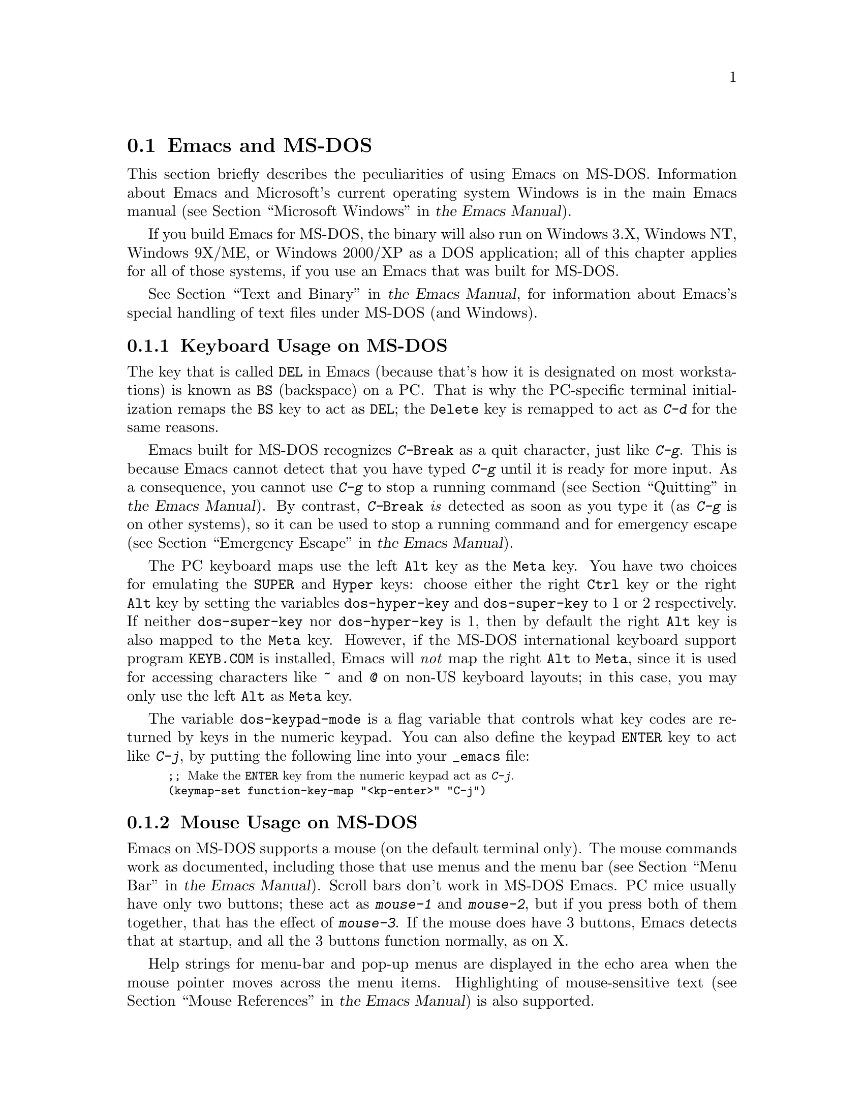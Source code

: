 @c ===========================================================================
@c
@c This file was generated with po4a. Translate the source file.
@c
@c ===========================================================================

@c This is part of the Emacs manual.
@c Copyright (C) 2004--2024 Free Software Foundation, Inc.
@c See file emacs-ja.texi for copying conditions.
@c
@c This file is included either in emacs-xtra-ja.texi (when producing the
@c printed version) or in the main Emacs manual (for the on-line version).
@node MS-DOS
@section Emacs and MS-DOS
@cindex MS-DOS peculiarities

  This section briefly describes the peculiarities of using Emacs on MS-DOS.
@iftex
Information about Emacs and Microsoft's current operating system Windows is
in the main Emacs manual (@pxref{Microsoft Windows,,, emacs, the Emacs
Manual}).
@end iftex
@ifnottex
Information about peculiarities common to MS-DOS and Microsoft's current
operating systems Windows is in @ref{Microsoft Windows}.
@end ifnottex

  If you build Emacs for MS-DOS, the binary will also run on Windows 3.X,
Windows NT, Windows 9X/ME, or Windows 2000/XP as a DOS application; all of
this chapter applies for all of those systems, if you use an Emacs that was
built for MS-DOS.

@iftex
  @xref{Text and Binary,,,emacs, the Emacs Manual}, for information
@end iftex
@ifnottex
  @xref{Text and Binary}, for information
@end ifnottex
about Emacs's special handling of text files under MS-DOS (and Windows).

@menu
* Keyboard: MS-DOS Keyboard.  Keyboard conventions on MS-DOS.
* Mouse: MS-DOS Mouse.       Mouse conventions on MS-DOS.
* Display: MS-DOS Display.   Fonts, frames and display size on MS-DOS.
* Files: MS-DOS File Names.  File name conventions on MS-DOS.
* Printing: MS-DOS Printing.  Printing specifics on MS-DOS.
* I18N: MS-DOS and MULE.     Support for internationalization on MS-DOS.
* Processes: MS-DOS Processes.  Running subprocesses on MS-DOS.
@end menu

@node MS-DOS Keyboard
@subsection Keyboard Usage on MS-DOS

@kindex DEL @r{(MS-DOS)}
@kindex BS @r{(MS-DOS)}
  The key that is called @key{DEL} in Emacs (because that's how it is
designated on most workstations) is known as @key{BS} (backspace) on a PC@.
That is why the PC-specific terminal initialization remaps the @key{BS} key
to act as @key{DEL}; the @key{Delete} key is remapped to act as @kbd{C-d}
for the same reasons.

@kindex C-g @r{(MS-DOS)}
@kindex C-Break @r{(MS-DOS)}
@cindex quitting on MS-DOS
  Emacs built for MS-DOS recognizes @kbd{C-@key{Break}} as a quit character,
just like @kbd{C-g}.  This is because Emacs cannot detect that you have
typed @kbd{C-g} until it is ready for more input.  As a consequence, you
cannot use @kbd{C-g} to stop a running command
@iftex
(@pxref{Quitting,,,emacs, the Emacs Manual}).
@end iftex
@ifnottex
(@pxref{Quitting}).
@end ifnottex
By contrast, @kbd{C-@key{Break}} @emph{is} detected as soon as you type it
(as @kbd{C-g} is on other systems), so it can be used to stop a running
command and for emergency escape
@iftex
(@pxref{Emergency Escape,,,emacs, the Emacs Manual}).
@end iftex
@ifnottex
(@pxref{Emergency Escape}).
@end ifnottex

@cindex Meta (under MS-DOS)
@cindex Hyper (under MS-DOS)
@cindex Super (under MS-DOS)
@vindex dos-super-key
@vindex dos-hyper-key
  The PC keyboard maps use the left @key{Alt} key as the @key{Meta} key.  You
have two choices for emulating the @key{SUPER} and @key{Hyper} keys: choose
either the right @key{Ctrl} key or the right @key{Alt} key by setting the
variables @code{dos-hyper-key} and @code{dos-super-key} to 1 or 2
respectively.  If neither @code{dos-super-key} nor @code{dos-hyper-key} is
1, then by default the right @key{Alt} key is also mapped to the @key{Meta}
key.  However, if the MS-DOS international keyboard support program
@file{KEYB.COM} is installed, Emacs will @emph{not} map the right @key{Alt}
to @key{Meta}, since it is used for accessing characters like @kbd{~} and
@kbd{@@} on non-US keyboard layouts; in this case, you may only use the left
@key{Alt} as @key{Meta} key.

@kindex C-j @r{(MS-DOS)}
@vindex dos-keypad-mode
  The variable @code{dos-keypad-mode} is a flag variable that controls what
key codes are returned by keys in the numeric keypad.  You can also define
the keypad @key{ENTER} key to act like @kbd{C-j}, by putting the following
line into your @file{_emacs} file:

@smallexample
;; @r{Make the @key{ENTER} key from the numeric keypad act as @kbd{C-j}.}
(keymap-set function-key-map "<kp-enter>" "C-j")
@end smallexample

@node MS-DOS Mouse
@subsection Mouse Usage on MS-DOS

@cindex mouse support under MS-DOS
  Emacs on MS-DOS supports a mouse (on the default terminal only).  The mouse
commands work as documented, including those that use menus and the menu bar
@iftex
(@pxref{Menu Bar,,,emacs, the Emacs Manual}).
@end iftex
@ifnottex
(@pxref{Menu Bar}).
@end ifnottex
 Scroll bars don't work in MS-DOS Emacs.  PC mice usually have only two
buttons; these act as @kbd{mouse-1} and @kbd{mouse-2}, but if you press both
of them together, that has the effect of @kbd{mouse-3}.  If the mouse does
have 3 buttons, Emacs detects that at startup, and all the 3 buttons
function normally, as on X.

  Help strings for menu-bar and pop-up menus are displayed in the echo area
when the mouse pointer moves across the menu items.  Highlighting of
mouse-sensitive text
@iftex
(@pxref{Mouse References,,,emacs, the Emacs Manual})
@end iftex
@ifnottex
(@pxref{Mouse References})
@end ifnottex
is also supported.

@cindex mouse, set number of buttons
@findex msdos-set-mouse-buttons
  Some versions of mouse drivers don't report the number of mouse buttons
correctly.  For example, mice with a wheel report that they have 3 buttons,
but only 2 of them are passed to Emacs; the clicks on the wheel, which
serves as the middle button, are not passed.  In these cases, you can use
the @kbd{M-x msdos-set-mouse-buttons} command to tell Emacs how many mouse
buttons to expect.  You could make such a setting permanent by adding this
fragment to your @file{_emacs} init file:

@example
;; @r{Treat the mouse like a 2-button mouse.}
(msdos-set-mouse-buttons 2)
@end example

@cindex Windows clipboard support
  Emacs built for MS-DOS supports clipboard operations when it runs on
Windows.  Commands that put text on the kill ring, or yank text from the
ring, check the Windows clipboard first, just as Emacs does on the X Window
System
@iftex
(@pxref{Mouse Commands,,,emacs, the Emacs Manual}).
@end iftex
@ifnottex
(@pxref{Mouse Commands}).
@end ifnottex
Only the primary selection and the cut buffer are supported by MS-DOS Emacs
on Windows; the secondary selection always appears as empty.

  Due to the way clipboard access is implemented by Windows, the length of
text you can put into the clipboard is limited by the amount of free DOS
memory that is available to Emacs.  Usually, up to 620KB of text can be put
into the clipboard, but this limit depends on the system configuration and
is lower if you run Emacs as a subprocess of another program.  If the killed
text does not fit, Emacs outputs a message saying so, and does not put the
text into the clipboard.

  Null characters also cannot be put into the Windows clipboard.  If the
killed text includes null characters, Emacs does not put such text into the
clipboard, and displays in the echo area a message to that effect.

@vindex dos-display-scancodes
  The variable @code{dos-display-scancodes}, when non-@code{nil}, directs
Emacs to display the @acronym{ASCII} value and the keyboard scan code of
each keystroke; this feature serves as a complement to the
@code{view-lossage} command, for debugging.

@node MS-DOS Display
@subsection Display on MS-DOS
@cindex faces under MS-DOS
@cindex fonts, emulating under MS-DOS

  Display on MS-DOS cannot use font variants, like bold or italic, but it does
support multiple faces, each of which can specify a foreground and a
background color.  Therefore, you can get the full functionality of Emacs
packages that use fonts (such as @code{font-lock}, Enriched Text mode, and
others) by defining the relevant faces to use different colors.  Use the
@code{list-colors-display} command
@iftex
(@pxref{Colors,,,emacs, the Emacs Manual})
@end iftex
@ifnottex
(@pxref{Colors})
@end ifnottex
and the @code{list-faces-display} command
@iftex
(@pxref{Faces,,,emacs, the Emacs Manual})
@end iftex
@ifnottex
(@pxref{Faces})
@end ifnottex
to see what colors and faces are available and what they look like.

  @xref{MS-DOS and MULE}, later in this chapter, for information on how Emacs
displays glyphs and characters that aren't supported by the native font
built into the DOS display.

@cindex cursor shape on MS-DOS
  When Emacs starts, it changes the cursor shape to a solid box.  This is for
compatibility with other systems, where the box cursor is the default in
Emacs.  This default shape can be changed to a bar by specifying the
@code{cursor-type} parameter in the variable @code{default-frame-alist}
@iftex
(@pxref{Creating Frames,,,emacs, the Emacs Manual}).
@end iftex
@ifnottex
(@pxref{Creating Frames}).
@end ifnottex
The MS-DOS terminal doesn't support a vertical-bar cursor, so the bar cursor
is horizontal, and the @code{@var{width}} parameter, if specified by the
frame parameters, actually determines its height.  For this reason, the
@code{bar} and @code{hbar} cursor types produce the same effect on MS-DOS@.
As an extension, the bar cursor specification can include the starting scan
line of the cursor as well as its width, like this:

@example
 '(cursor-type bar @var{width} . @var{start})
@end example

@noindent
In addition, if the @var{width} parameter is negative, the cursor bar begins
at the top of the character cell.

@cindex frames on MS-DOS
  The MS-DOS terminal can only display a single frame at a time.  The Emacs
frame facilities work on MS-DOS much as they do on text terminals
@iftex
(@pxref{Frames,,,emacs, the Emacs Manual}).
@end iftex
@ifnottex
(@pxref{Frames}).
@end ifnottex
When you run Emacs from a DOS window on MS-Windows, you can make the visible
frame smaller than the full screen, but Emacs still cannot display more than
a single frame at a time.

@cindex frame size under MS-DOS
@findex dos-mode4350
@findex dos-mode25
  The @code{dos-mode4350} command switches the display to 43 or 50 lines,
depending on your hardware; the @code{dos-mode25} command switches to the
default 80x25 screen size.

  By default, Emacs only knows how to set screen sizes of 80 columns by 25,
28, 35, 40, 43 or 50 rows.  However, if your video adapter has special video
modes that will switch the display to other sizes, you can have Emacs
support those too.  When you ask Emacs to switch the frame to @var{n} rows
by @var{m} columns dimensions, it checks if there is a variable called
@code{screen-dimensions-@var{n}x@var{m}}, and if so, uses its value (which
must be an integer) as the video mode to switch to.  (Emacs switches to that
video mode by calling the BIOS @code{Set Video Mode} function with the value
of @code{screen-dimensions-@var{n}x@var{m}} in the @code{AL} register.)  For
example, suppose your adapter will switch to 66x80 dimensions when put into
video mode 85.  Then you can make Emacs support this screen size by putting
the following into your @file{_emacs} file:

@example
(setq screen-dimensions-66x80 85)
@end example

  Since Emacs on MS-DOS can only set the frame size to specific supported
dimensions, it cannot honor every possible frame resizing request.  When an
unsupported size is requested, Emacs chooses the next larger supported size
beyond the specified size.  For example, if you ask for 36x80 frame, you
will get 40x80 instead.

  The variables @code{screen-dimensions-@var{n}x@var{m}} are used only when
they exactly match the specified size; the search for the next larger
supported size ignores them.  In the above example, even if your VGA
supports 38x80 dimensions and you define a variable
@code{screen-dimensions-38x80} with a suitable value, you will still get
40x80 screen when you ask for a 36x80 frame.  If you want to get the 38x80
size in this case, you can do it by setting the variable named
@code{screen-dimensions-36x80} with the same video mode value as
@code{screen-dimensions-38x80}.

  Changing frame dimensions on MS-DOS has the effect of changing all the other
frames to the new dimensions.

@node MS-DOS File Names
@subsection File Names on MS-DOS
@cindex file names under MS-DOS
@cindex init file, default name under MS-DOS

  On MS-DOS, file names are case-insensitive and limited to eight characters,
plus optionally a period and three more characters.  Emacs knows enough
about these limitations to handle file names that were meant for other
operating systems.  For instance, leading dots @samp{.} in file names are
invalid in MS-DOS, so Emacs transparently converts them to underscores
@samp{_}; thus your default init file
@iftex
(@pxref{Init File,,,emacs, the Emacs Manual})
@end iftex
@ifnottex
(@pxref{Init File})
@end ifnottex
is called @file{_emacs} on MS-DOS@.  Excess characters before or after the
period are generally ignored by MS-DOS itself; thus, if you visit the file
@file{LongFileName.EvenLongerExtension}, you will silently get
@file{longfile.eve}, but Emacs will still display the long file name on the
mode line.  Other than that, it's up to you to specify file names which are
valid under MS-DOS; the transparent conversion as described above only works
on file names built into Emacs.

@cindex backup file names on MS-DOS
  The above restrictions on the file names on MS-DOS make it almost impossible
to construct the name of a backup file
@iftex
(@pxref{Backup Names,,,emacs, the Emacs Manual})
@end iftex
@ifnottex
(@pxref{Backup Names})
@end ifnottex
without losing some of the original file name characters.  For example, the
name of a backup file for @file{docs.txt} is @file{docs.tx~} even if single
backup is used.

@cindex file names under Windows 95/NT
@cindex long file names in DOS box under Windows 95/NT
  If you run Emacs as a DOS application under Windows 9X, Windows ME, or
Windows 2000/XP, you can turn on support for long file names.  If you do
that, Emacs doesn't truncate file names or convert them to lower case;
instead, it uses the file names that you specify, verbatim.  To enable long
file name support, set the environment variable @env{LFN} to @samp{y} before
starting Emacs.  Unfortunately, Windows NT doesn't allow DOS programs to
access long file names, so Emacs built for MS-DOS will only see their short
8+3 aliases.

@cindex HOME directory under MS-DOS
  MS-DOS has no notion of home directory, so Emacs on MS-DOS pretends that the
directory where it is installed is the value of the @env{HOME} environment
variable.  That is, if your Emacs binary, @file{emacs.exe}, is in the
directory @file{c:/utils/emacs/bin}, then Emacs acts as if @env{HOME} were
set to @samp{c:/utils/emacs}.  In particular, that is where Emacs looks for
the init file @file{_emacs}.  With this in mind, you can use @samp{~} in
file names as an alias for the home directory, as you would on GNU or Unix.
You can also set @env{HOME} variable in the environment before starting
Emacs; its value will then override the above default behavior.

  Emacs on MS-DOS handles the name @file{/dev} specially, because of a feature
in the emulator libraries of DJGPP that pretends I/O devices have names in
that directory.  We recommend that you avoid using an actual directory named
@file{/dev} on any disk.

@node MS-DOS Printing
@subsection Printing and MS-DOS

  Printing commands, such as @code{lpr-buffer}
@iftex
(@pxref{Printing,,,emacs, the Emacs Manual}) and @code{ps-print-buffer}
(@pxref{PostScript,,,emacs, the Emacs Manual})
@end iftex
@ifnottex
(@pxref{Printing}) and @code{ps-print-buffer} (@pxref{PostScript})
@end ifnottex
can work on MS-DOS by sending the output to one of the printer ports, if a
POSIX-style @code{lpr} program is unavailable.  The same Emacs variables
control printing on all systems, but in some cases they have different
default values on MS-DOS.

@iftex
@xref{Windows Printing,,,emacs, the Emacs Manual},
@end iftex
@ifnottex
@xref{Windows Printing},
@end ifnottex
for details about setting up printing to a networked printer.

  Some printers expect DOS codepage encoding of non-@acronym{ASCII} text, even
though they are connected to a Windows machine that uses a different
encoding for the same locale.  For example, in the Latin-1 locale, DOS uses
codepage 850 whereas Windows uses codepage 1252.  @xref{MS-DOS and MULE}.
When you print to such printers from Windows, you can use the @kbd{C-x
@key{RET} c} (@code{universal-coding-system-argument}) command before
@kbd{M-x lpr-buffer}; Emacs will then convert the text to the DOS codepage
that you specify.  For example, @kbd{C-x @key{RET} c cp850-dos @key{RET} M-x
lpr-region @key{RET}} will print the region while converting it to the
codepage 850 encoding.

@vindex dos-printer
@vindex dos-ps-printer
  For backwards compatibility, the value of @code{dos-printer}
(@code{dos-ps-printer}), if it has a value, overrides the value of
@code{printer-name} (@code{ps-printer-name}), on MS-DOS.


@node MS-DOS and MULE
@subsection International Support on MS-DOS
@cindex international support (MS-DOS)

  Emacs on MS-DOS supports the same international character sets as it does on
GNU, Unix and other platforms
@iftex
(@pxref{International,,,emacs, the Emacs Manual}),
@end iftex
@ifnottex
(@pxref{International}),
@end ifnottex
including coding systems for converting between the different character
sets.  However, due to incompatibilities between MS-DOS/MS-Windows and other
systems, there are several DOS-specific aspects of this support that you
should be aware of.  This section describes these aspects.

  The description below is largely specific to the MS-DOS port of Emacs,
especially where it talks about practical implications for Emacs users.

@table @kbd
@item M-x dos-codepage-setup
Set up Emacs display and coding systems as appropriate for the current DOS
codepage.
@end table

@cindex codepage, MS-DOS
@cindex DOS codepages
  MS-DOS is designed to support one character set of 256 characters at any
given time, but gives you a variety of character sets to choose from.  The
alternative character sets are known as @dfn{DOS codepages}.  Each codepage
includes all 128 @acronym{ASCII} characters, but the other 128 characters
(codes 128 through 255) vary from one codepage to another.  Each DOS
codepage is identified by a 3-digit number, such as 850, 862, etc.

  In contrast to X, which lets you use several fonts at the same time, MS-DOS
normally doesn't allow use of several codepages in a single session.  MS-DOS
was designed to load a single codepage at system startup, and require you to
reboot in order to change it@footnote{Normally, one particular codepage is
burnt into the display memory, while other codepages can be installed by
modifying system configuration files, such as @file{CONFIG.SYS}, and
rebooting.  While there is third-party software that allows changing the
codepage without rebooting, we describe here how a stock MS-DOS system
behaves.}.  Much the same limitation applies when you run DOS executables on
other systems such as MS-Windows.

@vindex dos-codepage
  For multibyte operation on MS-DOS, Emacs needs to know which characters the
chosen DOS codepage can display.  So it queries the system shortly after
startup to get the chosen codepage number, and stores the number in the
variable @code{dos-codepage}.  Some systems return the default value 437 for
the current codepage, even though the actual codepage is different.  (This
typically happens when you use the codepage built into the display
hardware.)  You can specify a different codepage for Emacs to use by setting
the variable @code{dos-codepage} in your init file.

@cindex language environment, automatic selection on MS-DOS
  Multibyte Emacs supports only certain DOS codepages: those which can display
Far-Eastern scripts, like the Japanese codepage 932, and those that encode a
single ISO 8859 character set.

  The Far-Eastern codepages can directly display one of the MULE character
sets for these countries, so Emacs simply sets up to use the appropriate
terminal coding system that is supported by the codepage.  The special
features described in the rest of this section mostly pertain to codepages
that encode ISO 8859 character sets.

  For the codepages that correspond to one of the ISO character sets, Emacs
knows the character set based on the codepage number.  Emacs automatically
creates a coding system to support reading and writing files that use the
current codepage, and uses this coding system by default.  The name of this
coding system is @code{cp@var{nnn}}, where @var{nnn} is the codepage
number.@footnote{The standard Emacs coding systems for ISO 8859 are not
quite right for the purpose, because typically the DOS codepage does not
match the standard ISO character codes.  For example, the letter
@samp{@,{c}} (@samp{c} with cedilla) has code 231 in the standard Latin-1
character set, but the corresponding DOS codepage 850 uses code 135 for this
glyph.}

@cindex mode line (MS-DOS)
  All the @code{cp@var{nnn}} coding systems use the letter @samp{D} (for
``DOS'') as their mode-line mnemonic.  Since both the terminal coding system
and the default coding system for file I/O are set to the proper
@code{cp@var{nnn}} coding system at startup, it is normal for the mode line
on MS-DOS to begin with @samp{-DD\-}.
@iftex
@xref{Mode Line,,,emacs, the Emacs Manual}.
@end iftex
@ifnottex
@xref{Mode Line}.
@end ifnottex
Far-Eastern DOS terminals do not use the @code{cp@var{nnn}} coding systems,
and thus their initial mode line looks like the Emacs default.

  Since the codepage number also indicates which script you are using, Emacs
automatically runs @code{set-language-environment} to select the language
environment for that script
@iftex
(@pxref{Language Environments,,,emacs, the Emacs Manual}).
@end iftex
@ifnottex
(@pxref{Language Environments}).
@end ifnottex

  If a buffer contains a character belonging to some other ISO 8859 character
set, not the one that the chosen DOS codepage supports, Emacs displays it
using a sequence of @acronym{ASCII} characters.  For example, if the current
codepage doesn't have a glyph for the letter @samp{@`o} (small @samp{o} with
a grave accent), it is displayed as @samp{@{`o@}}, where the braces serve as
a visual indication that this is a single character.  (This may look awkward
for some non-Latin characters, such as those from Greek or Hebrew alphabets,
but it is still readable by a person who knows the language.)  Even though
the character may occupy several columns on the screen, it is really still
just a single character, and all Emacs commands treat it as one.

@cindex MS-Windows codepages
  MS-Windows provides its own codepages, which are different from the DOS
codepages for the same locale.  For example, DOS codepage 850 supports the
same character set as Windows codepage 1252; DOS codepage 855 supports the
same character set as Windows codepage 1251, etc.  The MS-Windows version of
Emacs uses the current codepage for display when invoked with the @samp{-nw}
option.

@node MS-DOS Processes
@subsection Subprocesses on MS-DOS

@cindex compilation under MS-DOS
@cindex inferior processes under MS-DOS
@findex compile @r{(MS-DOS)}
@findex grep @r{(MS-DOS)}
  Because MS-DOS is a single-process ``operating system'', asynchronous
subprocesses are not available.  In particular, Shell mode and its variants
do not work.  Most Emacs features that use asynchronous subprocesses also
don't work on MS-DOS, including Shell mode and GUD@.  When in doubt, try and
see; commands that don't work output an error message saying that
asynchronous processes aren't supported.

  Compilation under Emacs with @kbd{M-x compile}, searching files with
@kbd{M-x grep} and displaying differences between files with @kbd{M-x diff}
do work, by running the inferior processes synchronously.  This means you
cannot do any more editing until the inferior process finishes.

  Spell checking also works, by means of special support for synchronous
invocation of the @code{ispell} program.  This is slower than the
asynchronous invocation on other platforms.

  Instead of the Shell mode, which doesn't work on MS-DOS, you can use the
@kbd{M-x eshell} command.  This invokes the Eshell package that implements a
POSIX-like shell entirely in Emacs Lisp.

  By contrast, Emacs compiled as a native Windows application @strong{does}
support asynchronous subprocesses.
@iftex
@xref{Windows Processes,,,emacs, the Emacs Manual}.
@end iftex
@ifnottex
@xref{Windows Processes}.
@end ifnottex

@cindex printing under MS-DOS
  Printing commands, such as @code{lpr-buffer}
@iftex
(@pxref{Printing,,,emacs, the Emacs Manual}) and @code{ps-print-buffer}
(@pxref{PostScript,,,emacs, the Emacs Manual}), work in MS-DOS by sending
the output to one of the printer ports.  @xref{MS-DOS Printing,,,emacs, the
Emacs Manual}.
@end iftex
@ifnottex
(@pxref{Printing}) and @code{ps-print-buffer} (@pxref{PostScript}), work in
MS-DOS by sending the output to one of the printer ports.  @xref{MS-DOS
Printing}.
@end ifnottex

  When you run a subprocess synchronously on MS-DOS, make sure the program
terminates and does not try to read keyboard input.  If the program does not
terminate on its own, you will be unable to terminate it, because MS-DOS
provides no general way to terminate a process.  Pressing @kbd{C-c} or
@kbd{C-@key{Break}} might sometimes help in these cases.

  Accessing files on other machines is not supported on MS-DOS@.  Other
network-oriented commands such as sending mail, Web browsing, remote login,
etc., don't work either, unless network access is built into MS-DOS with
some network redirector.

@cindex directory listing on MS-DOS
@vindex dired-listing-switches @r{(MS-DOS)}
  Dired on MS-DOS uses the @code{ls-lisp} package
@iftex
(@pxref{ls in Lisp,,,emacs, the Emacs Manual}).
@end iftex
@ifnottex
(@pxref{ls in Lisp}).
@end ifnottex
Therefore, Dired on MS-DOS supports only some of the possible options you
can mention in the @code{dired-listing-switches} variable.  The options that
work are @samp{-A}, @samp{-a}, @samp{-c}, @samp{-i}, @samp{-r}, @samp{-S},
@samp{-s}, @samp{-t}, and @samp{-u}.
